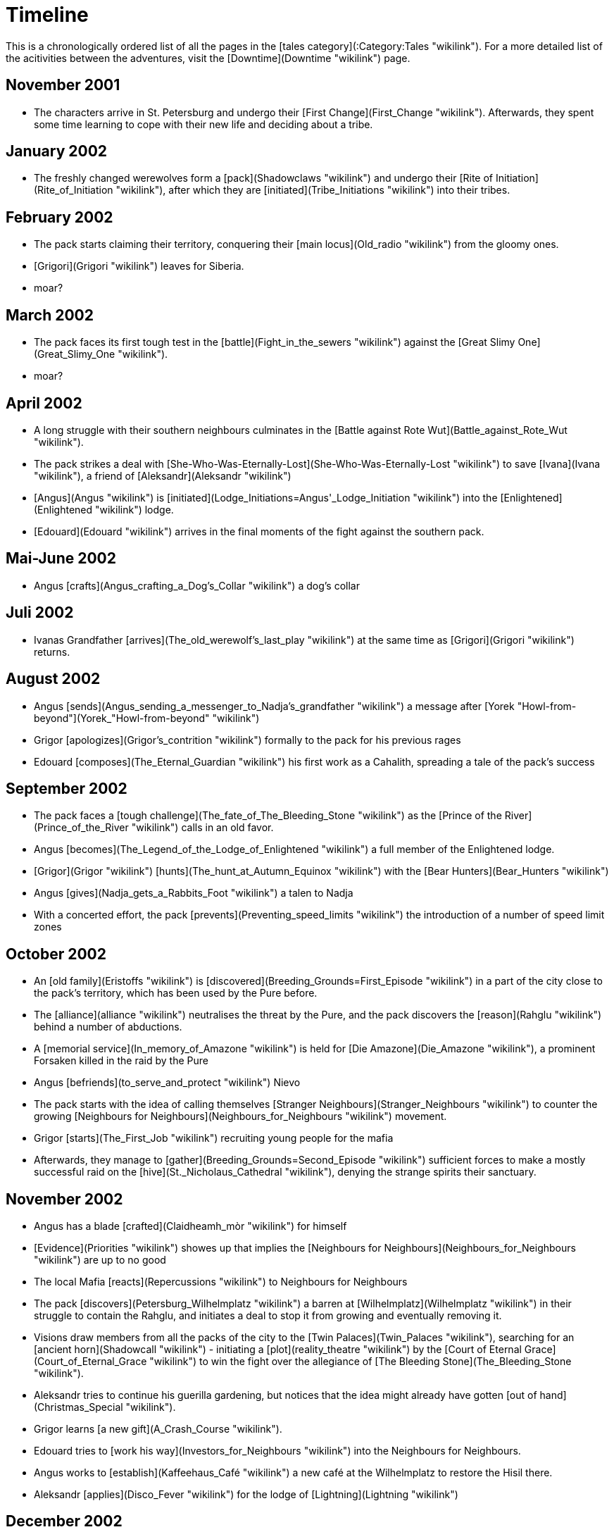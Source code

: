 = Timeline

This is a chronologically ordered list of all the pages in the [tales
category](:Category:Tales "wikilink"). For a more detailed list of the
acitivities between the adventures, visit the
[Downtime](Downtime "wikilink") page.

== November 2001

  - The characters arrive in St. Petersburg and undergo their [First
    Change](First_Change "wikilink"). Afterwards, they spent some time
    learning to cope with their new life and deciding about a tribe.

== January 2002

  - The freshly changed werewolves form a [pack](Shadowclaws "wikilink")
    and undergo their [Rite of
    Initiation](Rite_of_Initiation "wikilink"), after which they are
    [initiated](Tribe_Initiations "wikilink") into their tribes.

== February 2002

  - The pack starts claiming their territory, conquering their [main
    locus](Old_radio "wikilink") from the gloomy ones.
  - [Grigori](Grigori "wikilink") leaves for Siberia.
  - moar?

== March 2002

  - The pack faces its first tough test in the
    [battle](Fight_in_the_sewers "wikilink") against the [Great Slimy
    One](Great_Slimy_One "wikilink").
  - moar?

== April 2002

  - A long struggle with their southern neighbours culminates in the
    [Battle against Rote Wut](Battle_against_Rote_Wut "wikilink").
  - The pack strikes a deal with
    [She-Who-Was-Eternally-Lost](She-Who-Was-Eternally-Lost "wikilink")
    to save [Ivana](Ivana "wikilink"), a friend of
    [Aleksandr](Aleksandr "wikilink")
  - [Angus](Angus "wikilink") is
    [initiated](Lodge_Initiations=Angus'_Lodge_Initiation "wikilink")
    into the [Enlightened](Enlightened "wikilink") lodge.
  - [Edouard](Edouard "wikilink") arrives in the final moments of the
    fight against the southern pack.

== Mai-June 2002

  - Angus [crafts](Angus_crafting_a_Dog's_Collar "wikilink") a dog's
    collar

== Juli 2002

  - Ivanas Grandfather
    [arrives](The_old_werewolf's_last_play "wikilink") at the same time
    as [Grigori](Grigori "wikilink") returns.

== August 2002

  - Angus
    [sends](Angus_sending_a_messenger_to_Nadja's_grandfather "wikilink")
    a message after [Yorek
    "Howl-from-beyond"](Yorek_"Howl-from-beyond" "wikilink")
  - Grigor [apologizes](Grigor's_contrition "wikilink") formally to the
    pack for his previous rages
  - Edouard [composes](The_Eternal_Guardian "wikilink") his first work
    as a Cahalith, spreading a tale of the pack's success

== September 2002

  - The pack faces a [tough
    challenge](The_fate_of_The_Bleeding_Stone "wikilink") as the [Prince
    of the River](Prince_of_the_River "wikilink") calls in an old favor.
  - Angus [becomes](The_Legend_of_the_Lodge_of_Enlightened "wikilink") a
    full member of the Enlightened lodge.
  - [Grigor](Grigor "wikilink")
    [hunts](The_hunt_at_Autumn_Equinox "wikilink") with the [Bear
    Hunters](Bear_Hunters "wikilink")
  - Angus [gives](Nadja_gets_a_Rabbits_Foot "wikilink") a talen to Nadja
  - With a concerted effort, the pack
    [prevents](Preventing_speed_limits "wikilink") the introduction of a
    number of speed limit zones

== October 2002

  - An [old family](Eristoffs "wikilink") is
    [discovered](Breeding_Grounds=First_Episode "wikilink") in a part of
    the city close to the pack's territory, which has been used by the
    Pure before.
  - The [alliance](alliance "wikilink") neutralises the threat by the
    Pure, and the pack discovers the [reason](Rahglu "wikilink") behind
    a number of abductions.
  - A [memorial service](In_memory_of_Amazone "wikilink") is held for
    [Die Amazone](Die_Amazone "wikilink"), a prominent Forsaken killed
    in the raid by the Pure
  - Angus [befriends](to_serve_and_protect "wikilink") Nievo
  - The pack starts with the idea of calling themselves [Stranger
    Neighbours](Stranger_Neighbours "wikilink") to counter the growing
    [Neighbours for Neighbours](Neighbours_for_Neighbours "wikilink")
    movement.
  - Grigor [starts](The_First_Job "wikilink") recruiting young people
    for the mafia
  - Afterwards, they manage to
    [gather](Breeding_Grounds=Second_Episode "wikilink") sufficient
    forces to make a mostly successful raid on the
    [hive](St._Nicholaus_Cathedral "wikilink"), denying the strange
    spirits their sanctuary.

== November 2002

  - Angus has a blade [crafted](Claidheamh_mòr "wikilink") for himself
  - [Evidence](Priorities "wikilink") showes up that implies the
    [Neighbours for Neighbours](Neighbours_for_Neighbours "wikilink")
    are up to no good
  - The local Mafia [reacts](Repercussions "wikilink") to Neighbours for
    Neighbours
  - The pack [discovers](Petersburg_Wilhelmplatz "wikilink") a barren at
    [Wilhelmplatz](Wilhelmplatz "wikilink") in their struggle to contain
    the Rahglu, and initiates a deal to stop it from growing and
    eventually removing it.
  - Visions draw members from all the packs of the city to the [Twin
    Palaces](Twin_Palaces "wikilink"), searching for an [ancient
    horn](Shadowcall "wikilink") - initiating a
    [plot](reality_theatre "wikilink") by the [Court of Eternal
    Grace](Court_of_Eternal_Grace "wikilink") to win the fight over the
    allegiance of [The Bleeding Stone](The_Bleeding_Stone "wikilink").
  - Aleksandr tries to continue his guerilla gardening, but notices that
    the idea might already have gotten [out of
    hand](Christmas_Special "wikilink").
  - Grigor learns [a new gift](A_Crash_Course "wikilink").
  - Edouard tries to [work his way](Investors_for_Neighbours "wikilink")
    into the Neighbours for Neighbours.
  - Angus works to [establish](Kaffeehaus_Café "wikilink") a new café at
    the Wilhelmplatz to restore the Hisil there.
  - Aleksandr [applies](Disco_Fever "wikilink") for the lodge of
    [Lightning](Lightning "wikilink")

== December 2002

  - Edouard is [accepted](Charity_Dinner "wikilink") into the lodge of
    [Shepherds](Shepherds "wikilink")
  - Angus retrieves a couple of centuries-old
    [whisky](whisky "wikilink") bottles
  - Edouard has anOtter [raise](About_Ex-es "wikilink") in income
